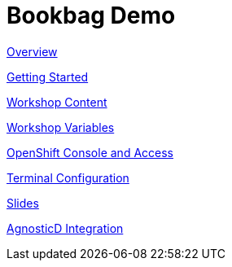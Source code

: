 = Bookbag Demo

xref:overview.adoc[Overview]

xref:getting-started.adoc[Getting Started]

xref:workshop-content.adoc[Workshop Content]

xref:workshop-vars.adoc[Workshop Variables]

xref:openshift-cluster-access.adoc[OpenShift Console and Access]

xref:terminal-configuration.adoc[Terminal Configuration]

xref:slide-content.adoc[Slides]

xref:agnosticd-integration.adoc[AgnosticD Integration]
